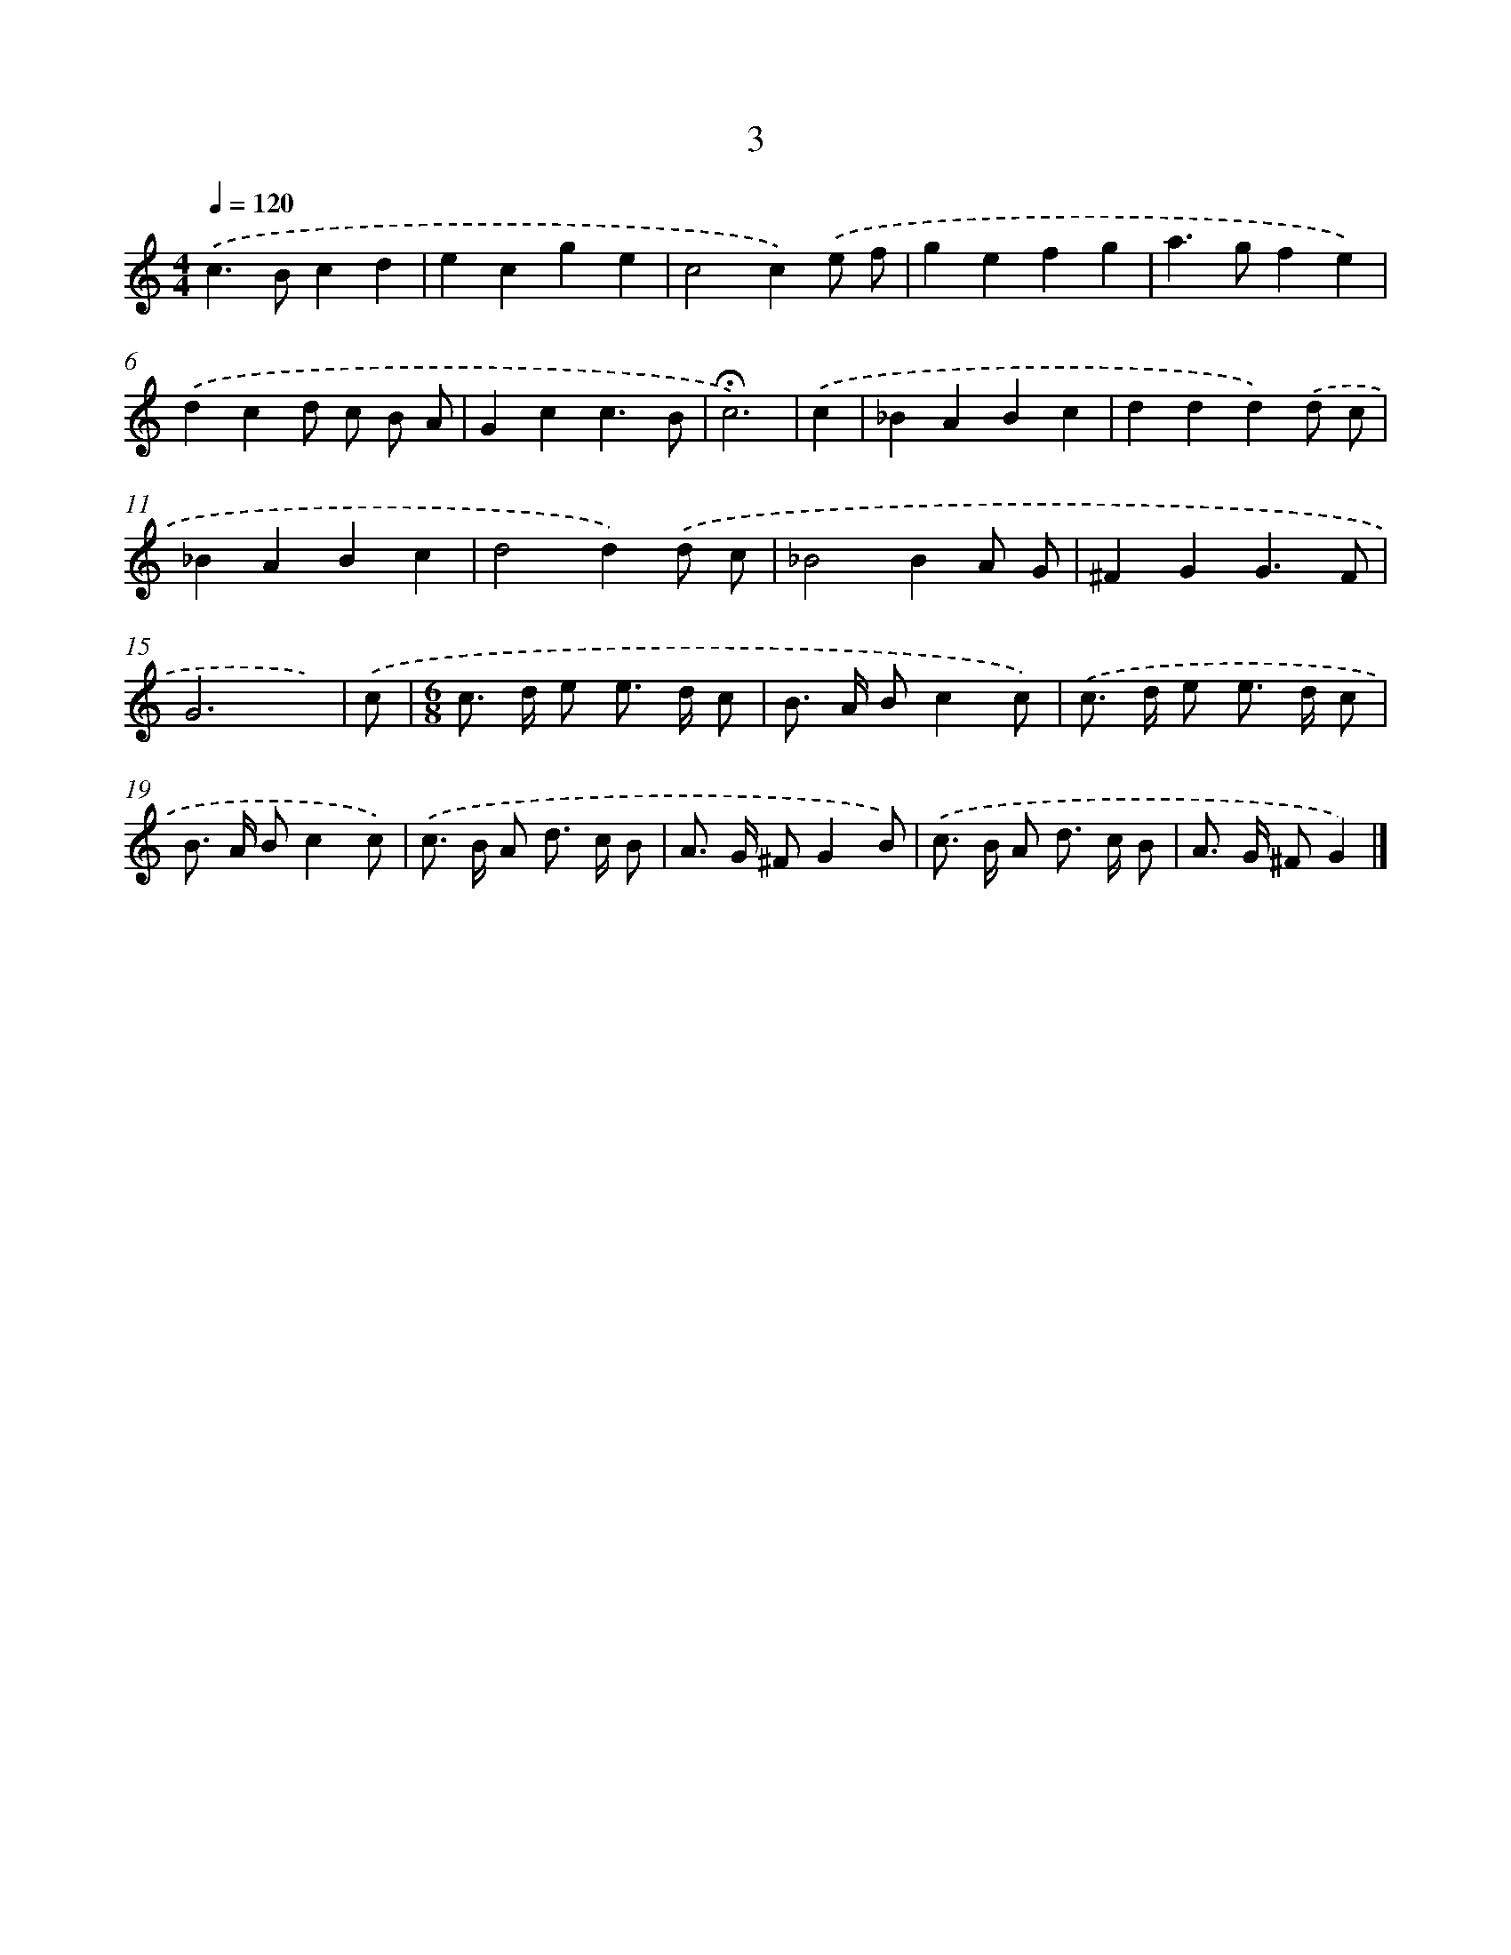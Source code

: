 X: 7696
T: 3
%%abc-version 2.0
%%abcx-abcm2ps-target-version 5.9.1 (29 Sep 2008)
%%abc-creator hum2abc beta
%%abcx-conversion-date 2018/11/01 14:36:40
%%humdrum-veritas 3918479391
%%humdrum-veritas-data 1467136983
%%continueall 1
%%barnumbers 0
L: 1/8
M: 4/4
Q: 1/4=120
K: C clef=treble
.('c2>B2c2d2 |
e2c2g2e2 |
c4c2).('e f |
g2e2f2g2 |
a2>g2f2e2) |
.('d2c2d c B A |
G2c2c3B |
!fermata!c6) |
.('c2 [I:setbarnb 9]|
_B2A2B2c2 |
d2d2d2).('d c |
_B2A2B2c2 |
d4d2).('d c |
_B4B2A G |
^F2G2G3F |
G6x) |
.('c [I:setbarnb 16]|
[M:6/8]c> d e e> d c |
B> A Bc2c) |
.('c> d e e> d c |
B> A Bc2c) |
.('c> B A d> c B |
A> G ^FG2B) |
.('c> B A d> c B |
A> G ^FG2) |]
